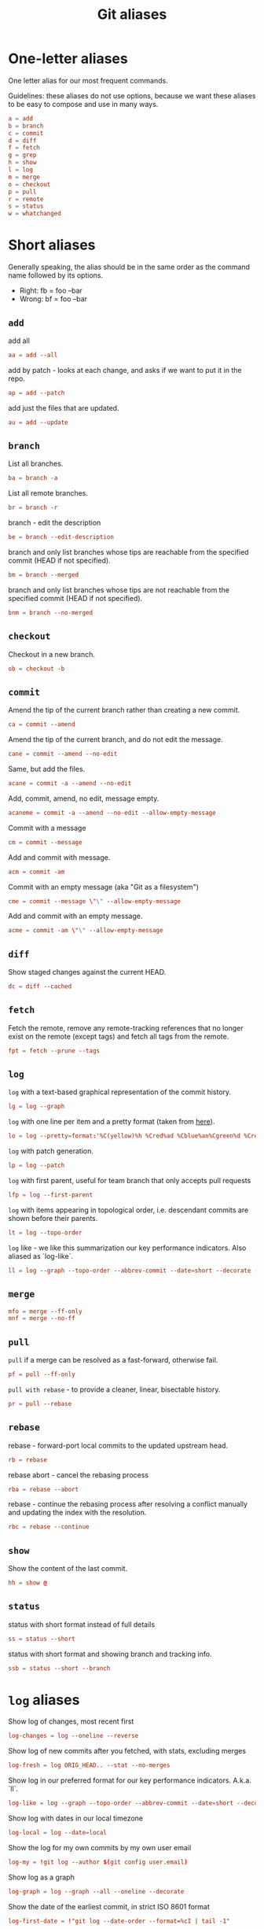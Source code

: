 #+title: Git aliases

* One-letter aliases
:PROPERTIES:
:header-args: :noweb-ref oneletter
:END:

One letter alias for our most frequent commands.

Guidelines: these aliases do not use options, because we want these
aliases to be easy to compose and use in many ways.

#+begin_src conf
  a = add
  b = branch
  c = commit
  d = diff
  f = fetch
  g = grep
  h = show
  l = log
  m = merge
  o = checkout
  p = pull
  r = remote
  s = status
  w = whatchanged
#+end_src

* Short aliases

Generally speaking, the alias should be in the same order as the
command name followed by its options.

- Right: fb = foo --bar
- Wrong: bf = foo --bar

** ~add~
:PROPERTIES:
:header-args: :noweb-ref add
:END:

add all

#+begin_src conf
  aa = add --all
#+end_src

add by patch - looks at each change, and asks if we want to put it in
the repo.

#+begin_src conf
  ap = add --patch
#+end_src

add just the files that are updated.

#+begin_src conf
  au = add --update
#+end_src

** ~branch~
:PROPERTIES:
:header-args: :noweb-ref branch
:END:

List all branches.

#+begin_src conf
  ba = branch -a
#+end_src

List all remote branches.

#+begin_src conf
  br = branch -r
#+end_src

branch - edit the description

#+begin_src conf
  be = branch --edit-description
#+end_src

branch and only list branches whose tips are reachable from the
specified commit (HEAD if not specified).

#+begin_src conf
  bm = branch --merged
#+end_src

branch and only list branches whose tips are not reachable from the
specified commit (HEAD if not specified).

#+begin_src conf
  bnm = branch --no-merged
#+end_src

** ~checkout~
:PROPERTIES:
:header-args: :noweb-ref checkout
:END:

Checkout in a new branch.

#+begin_src conf
  ob = checkout -b
#+end_src

** ~commit~
:PROPERTIES:
:header-args: :noweb-ref commit
:END:

Amend the tip of the current branch rather than creating a new commit.

#+begin_src conf
  ca = commit --amend
#+end_src

Amend the tip of the current branch, and do not edit the message.

#+begin_src conf
  cane = commit --amend --no-edit
#+end_src

Same, but add the files.

#+begin_src conf
  acane = commit -a --amend --no-edit
#+end_src

Add, commit, amend, no edit, message empty.

#+begin_src conf
  acaneme = commit -a --amend --no-edit --allow-empty-message
#+end_src

Commit with a message

#+begin_src conf
  cm = commit --message
#+end_src

Add and commit with message.

#+begin_src conf
  acm = commit -am
#+end_src

Commit with an empty message (aka "Git as a filesystem")

#+begin_src conf
  cme = commit --message \"\" --allow-empty-message
#+end_src

Add and commit with an empty message.

#+begin_src conf
  acme = commit -am \"\" --allow-empty-message
#+end_src

** ~diff~
:PROPERTIES:
:header-args: :noweb-ref diff
:END:

Show staged changes against the current HEAD.

#+begin_src conf
  dc = diff --cached
#+end_src

** ~fetch~
:PROPERTIES:
:header-args: :noweb-ref fetch
:END:

Fetch the remote, remove any remote-tracking references that no longer
exist on the remote (except tags) and fetch all tags from the remote.

#+begin_src conf
  fpt = fetch --prune --tags
#+end_src

** ~log~
:PROPERTIES:
:header-args: :noweb-ref log
:END:

~log~ with a text-based graphical representation of the commit
history.

#+begin_src conf
  lg = log --graph
#+end_src

~log~ with one line per item and a pretty format (taken from [[https://stackoverflow.com/questions/1441010/the-shortest-possible-output-from-git-log-containing-author-and-date#comment11498716_1441062][here]]).

#+begin_src conf
  lo = log --pretty=format:'%C(yellow)%h %Cred%ad %Cblue%an%Cgreen%d %Creset%s' --date=short
#+end_src

~log~ with patch generation.

#+begin_src conf
  lp = log --patch
#+end_src

~log~ with first parent, useful for team branch that only accepts pull
requests

#+begin_src conf
  lfp = log --first-parent
#+end_src

~log~ with items appearing in topological order, i.e. descendant
commits are shown before their parents.

#+begin_src conf
  lt = log --topo-order
#+end_src

~log~ like - we like this summarization our key performance
indicators. Also aliased as `log-like`.

#+begin_src conf
  ll = log --graph --topo-order --abbrev-commit --date=short --decorate --all --boundary --pretty=format:'%Cgreen%ad %Cred%h%Creset -%C(yellow)%d%Creset %s %Cblue[%cn]%Creset %Cblue%G?%Creset'
#+end_src

** ~merge~
:PROPERTIES:
:CREATED:  [2024-02-23 Fri 16:00]
:header-args: :noweb-ref merge
:END:

#+begin_src conf
  mfo = merge --ff-only
  mnf = merge --no-ff
#+end_src

** ~pull~
:PROPERTIES:
:header-args: :noweb-ref pull
:END:

~pull~ if a merge can be resolved as a fast-forward, otherwise fail.

#+begin_src conf
  pf = pull --ff-only
#+end_src

~pull with rebase~ - to provide a cleaner, linear, bisectable history.

#+begin_src conf
  pr = pull --rebase
#+end_src

** ~rebase~
:PROPERTIES:
:header-args: :noweb-ref rebase
:END:

rebase - forward-port local commits to the updated upstream head.

#+begin_src conf
  rb = rebase
#+end_src

rebase abort - cancel the rebasing process

#+begin_src conf
  rba = rebase --abort
#+end_src

rebase - continue the rebasing process after resolving a conflict
manually and updating the index with the resolution.

#+begin_src conf
  rbc = rebase --continue
#+end_src

** ~show~
:PROPERTIES:
:header-args: :noweb-ref show
:END:

Show the content of the last commit.

#+begin_src conf
  hh = show @
#+end_src

** ~status~
:PROPERTIES:
:header-args: :noweb-ref status
:END:

status with short format instead of full details

#+begin_src conf
  ss = status --short
#+end_src

status with short format and showing branch and tracking info.

#+begin_src conf
  ssb = status --short --branch
#+end_src

* ~log~ aliases
:PROPERTIES:
:header-args: :noweb-ref log-aliases
:END:

Show log of changes, most recent first

#+begin_src conf
  log-changes = log --oneline --reverse
#+end_src

Show log of new commits after you fetched, with stats, excluding
merges

#+begin_src conf
  log-fresh = log ORIG_HEAD.. --stat --no-merges
#+end_src

Show log in our preferred format for our key performance
indicators. A.k.a. `ll`.

#+begin_src conf
  log-like = log --graph --topo-order --abbrev-commit --date=short --decorate --all --boundary --pretty=format:'%Cgreen%ad %Cred%h%Creset -%C(yellow)%d%Creset %s %Cblue[%cn]%Creset %Cblue%G?%Creset'
#+end_src

Show log with dates in our local timezone

#+begin_src conf
  log-local = log --date=local
#+end_src

Show the log for my own commits by my own user email

#+begin_src conf
  log-my = !git log --author $(git config user.email)
#+end_src

Show log as a graph

#+begin_src conf
  log-graph = log --graph --all --oneline --decorate
#+end_src

Show the date of the earliest commit, in strict ISO 8601 format

#+begin_src conf
  log-first-date = !"git log --date-order --format=%cI | tail -1"
#+end_src

Show the date of the latest commit, in strict ISO 8601 format

#+begin_src conf
  log-latest-date = log -1 --date-order --format=%cI
#+end_src

Show the number of log entries by a specific date format

#+begin_src conf
  log-count-per-date-format = "!f() { d=\"$1\"; shift; git log $@ --format=oneline --format="%ad" --date=format:\"$d\" | awk '{a[$0]++}END{for(i in a){print i, a[i]}}' | sort; }; f"
#+end_src

Show the log of the recent hour, day, week, month, year

#+begin_src conf
  log-hour  = log --since "1 hour ago"
  log-day   = log --since "1 day ago"
  log-week  = log --since "1 week ago"
  log-month = log --since "1 month ago"
  log-year  = log --since "1 year ago"
#+end_src

Show the log of my own recent hour, day, week, month, year

#+begin_src conf
  log-my-hour  = log --author $(git config user.email) --since "1 hour ago"
  log-my-day   = log --author $(git config user.email) --since "1 day ago"
  log-my-week  = log --author $(git config user.email) --since "1 week ago"
  log-my-month = log --author $(git config user.email) --since "1 month ago"
  log-my-year  = log --author $(git config user.email) --since "1 year ago"
#+end_src

Show the number of log items by year, or month, or day, etc.

#+begin_src conf
  log-count-per-hour          = "!f() { git log-count-per-date-format \"%Y-%m-%dT%H\" $@ ; }; f"
  log-count-per-day           = "!f() { git log-count-per-date-format \"%Y-%m-%d\" $@ ; }; f"
  log-count-per-week          = "!f() { git log-count-per-date-format \"%Y#%V\" $@; }; f"
  log-count-per-month         = "!f() { git log-count-per-date-format \"%Y-%m\" $@ ; }; f"
  log-count-per-year          = "!f() { git log-count-per-date-format \"%Y\" $@ ; }; f"
  log-count-per-hour-of-day   = "!f() { git log-count-per-date-format \"%H\" $@; }; f"
  log-count-per-day-of-week   = "!f() { git log-count-per-date-format \"%u\" $@; }; f"
  log-count-per-week-of-year  = "!f() { git log-count-per-date-format \"%V\" $@; }; f"
#+end_src

* Lookup aliases
:PROPERTIES:
:header-args: :noweb-ref lookup
:END:

whois: given a string for an author, try to figure out full name and
email:

#+begin_src conf
  whois = "!sh -c 'git log --regexp-ignore-case -1 --pretty=\"format:%an <%ae>\n\" --author=\"$1\"' -"
#+end_src

Given any git object, try to show it briefly

#+begin_src conf
  whatis = show --no-patch --pretty='tformat:%h (%s, %ad)' --date=short
#+end_src

Show who contributed with summarized changes

#+begin_src conf
  who = shortlog --summary --
#+end_src

Show who contributed, in descending order by number of commits

#+begin_src conf
  whorank = shortlog --summary --numbered --no-merges
#+end_src

* Workflow aliases
:PROPERTIES:
:header-args: :noweb-ref workflow
:END:

Force-push should always be a =git push --force-with-lease=.

#+begin_src conf
  pushf = push --force-with-lease
#+end_src

Stash aliases for push & pop

Note that if you are using an older version of git, before 2.16.0,
then you can use the older "stash save" instead of the newer "stash
push".

#+begin_src conf
  save = stash push
  pop = stash pop
#+end_src

Do a push/pull for just one branch

#+begin_src conf
  push1 = "!git push origin $(git branch-name)"
  pull1 = "!git pull origin $(git branch-name)"
#+end_src

Undo is simply a synonym for "reset" because "undo" can help novices.

#+begin_src conf
  undo-commit        = reset --soft HEAD~1
  undo-commit-hard   = reset --hard HEAD~1
#+end_src

Nicknames

#+begin_src conf
  uncommit = reset --soft HEAD~1
  unadd = reset HEAD
  unstage = reset HEAD
#+end_src

Discard changes in a (list of) file(s) in working tree

#+begin_src conf
  discard = checkout --
#+end_src

Friendly wording is easier to remember.

#+begin_src conf
  branches = branch -a
  tags = tag -n1 --list
  stashes = stash list
#+end_src

Tags by creation date.

#+begin_src conf
  tags-by-date = for-each-ref --sort=creatordate --format '%(refname) %(creatordate)' refs/tags
#+end_src

* Technical sections                                               :noexport:

** Main node

#+begin_src conf :tangle ".gitalias" :noweb yes
  [alias]

  <<oneletter>>
  <<add>>
  <<branch>>
  <<checkout>>
  <<commit>>
  <<diff>>
  <<fetch>>
  <<log>>
  <<log-aliases>>
  <<merge>>
  <<pull>>
  <<rebase>>
  <<show>>
  <<status>>
  <<lookup>>
  <<workflow>>
#+end_src

** Org properties

#+property: header-args :tangle no
#+property: header-args+ :padline no
